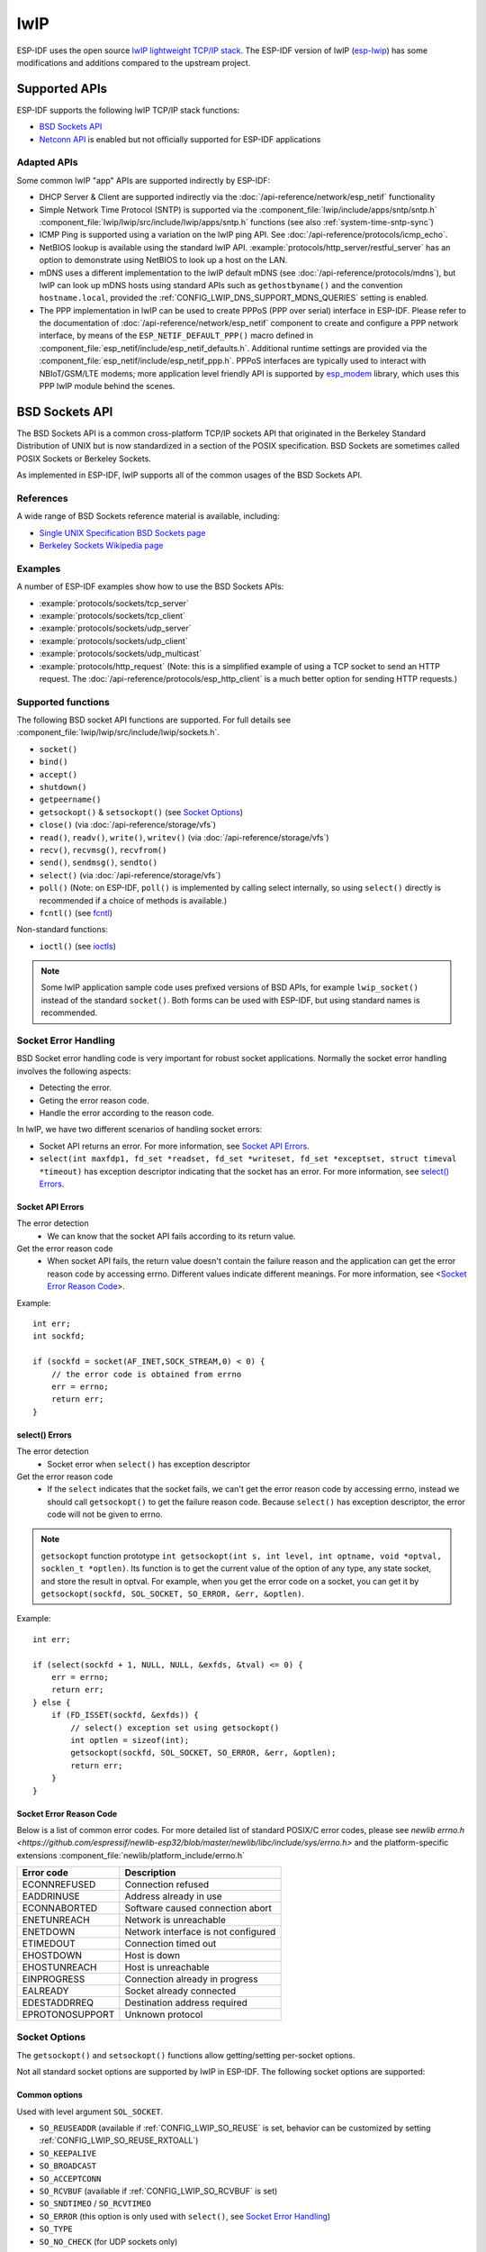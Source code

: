 lwIP
====

ESP-IDF uses the open source `lwIP lightweight TCP/IP stack`_. The ESP-IDF version of lwIP (`esp-lwip`_) has some modifications and additions compared to the upstream project.

Supported APIs
--------------

ESP-IDF supports the following lwIP TCP/IP stack functions:

- `BSD Sockets API`_
- `Netconn API`_ is enabled but not officially supported for ESP-IDF applications

Adapted APIs
^^^^^^^^^^^^

Some common lwIP "app" APIs are supported indirectly by ESP-IDF:

- DHCP Server & Client are supported indirectly via the :doc:`/api-reference/network/esp_netif` functionality
- Simple Network Time Protocol (SNTP) is supported via the :component_file:`lwip/include/apps/sntp/sntp.h` :component_file:`lwip/lwip/src/include/lwip/apps/sntp.h` functions (see also :ref:`system-time-sntp-sync`)
- ICMP Ping is supported using a variation on the lwIP ping API. See :doc:`/api-reference/protocols/icmp_echo`.
- NetBIOS lookup is available using the standard lwIP API. :example:`protocols/http_server/restful_server` has an option to demonstrate using NetBIOS to look up a host on the LAN.
- mDNS uses a different implementation to the lwIP default mDNS (see :doc:`/api-reference/protocols/mdns`), but lwIP can look up mDNS hosts using standard APIs such as ``gethostbyname()`` and the convention ``hostname.local``, provided the :ref:`CONFIG_LWIP_DNS_SUPPORT_MDNS_QUERIES` setting is enabled.
- The PPP implementation in lwIP can be used to create PPPoS (PPP over serial) interface in ESP-IDF. Please refer to the documentation of :doc:`/api-reference/network/esp_netif` component to create and configure a PPP network interface, by means of the ``ESP_NETIF_DEFAULT_PPP()`` macro defined in :component_file:`esp_netif/include/esp_netif_defaults.h`. Additional runtime settings are provided via the :component_file:`esp_netif/include/esp_netif_ppp.h`. PPPoS interfaces are typically used to interact with NBIoT/GSM/LTE modems; more application level friendly API is supported by `esp_modem <https://components.espressif.com/component/espressif/esp_modem>`_ library, which uses this PPP lwIP module behind the scenes.

BSD Sockets API
---------------

The BSD Sockets API is a common cross-platform TCP/IP sockets API that originated in the Berkeley Standard Distribution of UNIX but is now standardized in a section of the POSIX specification. BSD Sockets are sometimes called POSIX Sockets or Berkeley Sockets.

As implemented in ESP-IDF, lwIP supports all of the common usages of the BSD Sockets API.

References
^^^^^^^^^^

A wide range of BSD Sockets reference material is available, including:

- `Single UNIX Specification BSD Sockets page <https://pubs.opengroup.org/onlinepubs/007908799/xnsix.html>`_
- `Berkeley Sockets Wikipedia page <https://en.wikipedia.org/wiki/Berkeley_sockets>`_

Examples
^^^^^^^^

A number of ESP-IDF examples show how to use the BSD Sockets APIs:

- :example:`protocols/sockets/tcp_server`
- :example:`protocols/sockets/tcp_client`
- :example:`protocols/sockets/udp_server`
- :example:`protocols/sockets/udp_client`
- :example:`protocols/sockets/udp_multicast`
- :example:`protocols/http_request` (Note: this is a simplified example of using a TCP socket to send an HTTP request. The :doc:`/api-reference/protocols/esp_http_client` is a much better option for sending HTTP requests.)

Supported functions
^^^^^^^^^^^^^^^^^^^

The following BSD socket API functions are supported. For full details see :component_file:`lwip/lwip/src/include/lwip/sockets.h`.

- ``socket()``
- ``bind()``
- ``accept()``
- ``shutdown()``
- ``getpeername()``
- ``getsockopt()`` & ``setsockopt()`` (see `Socket Options`_)
- ``close()`` (via :doc:`/api-reference/storage/vfs`)
- ``read()``, ``readv()``, ``write()``, ``writev()`` (via :doc:`/api-reference/storage/vfs`)
- ``recv()``, ``recvmsg()``, ``recvfrom()``
- ``send()``, ``sendmsg()``, ``sendto()``
- ``select()`` (via :doc:`/api-reference/storage/vfs`)
- ``poll()`` (Note: on ESP-IDF, ``poll()`` is implemented by calling select internally, so using ``select()`` directly is recommended if a choice of methods is available.)
- ``fcntl()`` (see `fcntl`_)

Non-standard functions:

- ``ioctl()`` (see `ioctls`_)

.. note:: Some lwIP application sample code uses prefixed versions of BSD APIs, for example ``lwip_socket()`` instead of the standard ``socket()``. Both forms can be used with ESP-IDF, but using standard names is recommended.

Socket Error Handling
^^^^^^^^^^^^^^^^^^^^^

BSD Socket error handling code is very important for robust socket applications. Normally the socket error handling involves the following aspects:

- Detecting the error.
- Geting the error reason code.
- Handle the error according to the reason code.

In lwIP, we have two different scenarios of handling socket errors:

- Socket API returns an error. For more information, see `Socket API Errors`_.
- ``select(int maxfdp1, fd_set *readset, fd_set *writeset, fd_set *exceptset, struct timeval *timeout)`` has exception descriptor indicating that the socket has an error. For more information, see `select() Errors`_.

Socket API Errors
+++++++++++++++++

The error detection
  - We can know that the socket API fails according to its return value.

Get the error reason code
  - When socket API fails, the return value doesn't contain the failure reason and the application can get the error reason code by accessing errno. Different values indicate different meanings. For more information, see <`Socket Error Reason Code`_>.

Example::

        int err;
        int sockfd;

        if (sockfd = socket(AF_INET,SOCK_STREAM,0) < 0) {
            // the error code is obtained from errno
            err = errno;
            return err;
        }

select() Errors
+++++++++++++++

The error detection
  - Socket error when ``select()`` has exception descriptor

Get the error reason code
  - If the ``select`` indicates that the socket fails, we can't get the error reason code by accessing errno, instead we should call ``getsockopt()`` to get the failure reason code. Because ``select()`` has exception descriptor, the error code will not be given to errno.

.. note:: ``getsockopt`` function prototype ``int getsockopt(int s, int level, int optname, void *optval, socklen_t *optlen)``. Its function is to get the current value of the option of any type, any state socket, and store the result in optval. For example, when you get the error code on a socket, you can get it by ``getsockopt(sockfd, SOL_SOCKET, SO_ERROR, &err, &optlen)``.

Example::

        int err;

        if (select(sockfd + 1, NULL, NULL, &exfds, &tval) <= 0) {
            err = errno;
            return err;
        } else {
            if (FD_ISSET(sockfd, &exfds)) {
                // select() exception set using getsockopt()
                int optlen = sizeof(int);
                getsockopt(sockfd, SOL_SOCKET, SO_ERROR, &err, &optlen);
                return err;
            }
        }

Socket Error Reason Code
++++++++++++++++++++++++

Below is a list of common error codes. For more detailed list of standard POSIX/C error codes, please see `newlib errno.h <https://github.com/espressif/newlib-esp32/blob/master/newlib/libc/include/sys/errno.h>` and the platform-specific extensions :component_file:`newlib/platform_include/errno.h`

+-----------------+-------------------------------------+
| Error code      | Description                         |
+=================+=====================================+
| ECONNREFUSED    | Connection refused                  |
+-----------------+-------------------------------------+
| EADDRINUSE      | Address already in use              |
+-----------------+-------------------------------------+
| ECONNABORTED    | Software caused connection abort    |
+-----------------+-------------------------------------+
| ENETUNREACH     | Network is unreachable              |
+-----------------+-------------------------------------+
| ENETDOWN        | Network interface is not configured |
+-----------------+-------------------------------------+
| ETIMEDOUT       | Connection timed out                |
+-----------------+-------------------------------------+
| EHOSTDOWN       | Host is down                        |
+-----------------+-------------------------------------+
| EHOSTUNREACH    | Host is unreachable                 |
+-----------------+-------------------------------------+
| EINPROGRESS     | Connection already in progress      |
+-----------------+-------------------------------------+
| EALREADY        | Socket already connected            |
+-----------------+-------------------------------------+
| EDESTADDRREQ    | Destination address required        |
+-----------------+-------------------------------------+
| EPROTONOSUPPORT | Unknown protocol                    |
+-----------------+-------------------------------------+

Socket Options
^^^^^^^^^^^^^^

The ``getsockopt()`` and ``setsockopt()`` functions allow getting/setting per-socket options.

Not all standard socket options are supported by lwIP in ESP-IDF. The following socket options are supported:

Common options
++++++++++++++

Used with level argument ``SOL_SOCKET``.

- ``SO_REUSEADDR`` (available if :ref:`CONFIG_LWIP_SO_REUSE` is set, behavior can be customized by setting :ref:`CONFIG_LWIP_SO_REUSE_RXTOALL`)
- ``SO_KEEPALIVE``
- ``SO_BROADCAST``
- ``SO_ACCEPTCONN``
- ``SO_RCVBUF`` (available if :ref:`CONFIG_LWIP_SO_RCVBUF` is set)
- ``SO_SNDTIMEO`` / ``SO_RCVTIMEO``
- ``SO_ERROR`` (this option is only used with ``select()``, see `Socket Error Handling`_)
- ``SO_TYPE``
- ``SO_NO_CHECK`` (for UDP sockets only)

IP options
++++++++++

Used with level argument ``IPPROTO_IP``.

- ``IP_TOS``
- ``IP_TTL``
- ``IP_PKTINFO`` (available if :ref:`CONFIG_LWIP_NETBUF_RECVINFO` is set)

For multicast UDP sockets:

- ``IP_MULTICAST_IF``
- ``IP_MULTICAST_LOOP``
- ``IP_MULTICAST_TTL``
- ``IP_ADD_MEMBERSHIP``
- ``IP_DROP_MEMBERSHIP``

TCP options
+++++++++++

TCP sockets only. Used with level argument ``IPPROTO_TCP``.

- ``TCP_NODELAY``

Options relating to TCP keepalive probes:

- ``TCP_KEEPALIVE`` (int value, TCP keepalive period in milliseconds)
- ``TCP_KEEPIDLE`` (same as ``TCP_KEEPALIVE``, but the value is in seconds)
- ``TCP_KEEPINTVL`` (int value, interval between keepalive probes in seconds)
- ``TCP_KEEPCNT`` (int value, number of keepalive probes before timing out)

IPv6 options
++++++++++++

IPv6 sockets only. Used with level argument ``IPPROTO_IPV6``

- ``IPV6_CHECKSUM``
- ``IPV6_V6ONLY``

For multicast IPv6 UDP sockets:

- ``IPV6_JOIN_GROUP`` / ``IPV6_ADD_MEMBERSHIP``
- ``IPV6_LEAVE_GROUP`` / ``IPV6_DROP_MEMBERSHIP``
- ``IPV6_MULTICAST_IF``
- ``IPV6_MULTICAST_HOPS``
- ``IPV6_MULTICAST_LOOP``

fcntl
^^^^^

The ``fcntl()`` function is a standard API for manipulating options related to a file descriptor. In ESP-IDF, the :doc:`/api-reference/storage/vfs` layer is used to implement this function.

When the file descriptor is a socket, only the following ``fcntl()`` values are supported:

- ``O_NONBLOCK`` to set/clear non-blocking I/O mode. Also supports ``O_NDELAY``, which is identical to ``O_NONBLOCK``.
- ``O_RDONLY``, ``O_WRONLY``, ``O_RDWR`` flags for different read/write modes. These can read via ``F_GETFL`` only, they cannot be set using ``F_SETFL``. A TCP socket will return a different mode depending on whether the connection has been closed at either end or is still open at both ends. UDP sockets always return ``O_RDWR``.

ioctls
^^^^^^

The ``ioctl()`` function provides a semi-standard way to access some internal features of the TCP/IP stack. In ESP-IDF, the :doc:`/api-reference/storage/vfs` layer is used to implement this function.

When the file descriptor is a socket, only the following ``ioctl()`` values are supported:

- ``FIONREAD`` returns the number of bytes of pending data already received in the socket's network buffer.
- ``FIONBIO`` is an alternative way to set/clear non-blocking I/O status for a socket, equivalent to ``fcntl(fd, F_SETFL, O_NONBLOCK, ...)``.

Netconn API
-----------

lwIP supports two lower level APIs as well as the BSD Sockets API: the Netconn API and the Raw API.

The lwIP Raw API is designed for single threaded devices and is not supported in ESP-IDF.

The Netconn API is used to implement the BSD Sockets API inside lwIP, and it can also be called directly from ESP-IDF apps. This API has lower resource usage than the BSD Sockets API, in particular it can send and receive data without needing to first copy it into internal lwIP buffers.

.. important:: Espressif does not test the Netconn API in ESP-IDF. As such, this functionality is *enabled but not supported*. Some functionality may only work correctly when used from the BSD Sockets API.

For more information about the Netconn API, consult `lwip/lwip/src/include/lwip/api.h <http://www.nongnu.org/lwip/2_0_x/api_8h.html>`_ and `this wiki page which is part of the unofficial lwIP Application Developers Manual <https://lwip.fandom.com/wiki/Netconn_API>`_.

lwIP FreeRTOS Task
------------------

lwIP creates a dedicated TCP/IP FreeRTOS task to handle socket API requests from other tasks.

A number of configuration items are available to modify the task and the queues ("mailboxes") used to send data to/from the TCP/IP task:

- :ref:`CONFIG_LWIP_TCPIP_RECVMBOX_SIZE`
- :ref:`CONFIG_LWIP_TCPIP_TASK_STACK_SIZE`
- :ref:`CONFIG_LWIP_TCPIP_TASK_AFFINITY`

IPv6 Support
------------

Both IPv4 and IPv6 are supported as dual stack and enabled by default (IPv6 may be disabled if it's not needed, see :ref:`lwip-ram-usage`).
IPv6 support is limited to *Stateless Autoconfiguration* only, *Stateful configuration* is not supported in ESP-IDF (not in upstream lwip).
IPv6 Address configuration is defined by means of these protocols or services:

- **SLAAC** IPv6 Stateless Address Autoconfiguration (RFC-2462)
- **DHCPv6** Dynamic Host Configuration Protocol for IPv6 (RFC-8415)

None of these two types of address configuration is enabled by default, so the device uses only Link Local addresses or statically defined addresses.

.. _lwip-ivp6-autoconfig:

Stateless Autoconfiguration Process
^^^^^^^^^^^^^^^^^^^^^^^^^^^^^^^^^^^

To enable address autoconfiguration using Router Advertisement protocol please enable:

- :ref:`CONFIG_LWIP_IPV6_AUTOCONFIG`

This configuration option enables IPv6 autoconfiguration for all network interfaces
(in contrast to the upstream lwIP, where the autoconfiguration needs to be explicitly enabled for each netif with ``netif->ip6_autoconfig_enabled=1``

.. _lwip-ivp6-dhcp6:

DHCPv6
^^^^^^

DHCPv6 in lwIP is very simple and support only stateless configuration. It could be enabled using:

- :ref:`CONFIG_LWIP_IPV6_DHCP6`

Since the DHCPv6 works only in its stateless configuration, the :ref:`lwip-ivp6-autoconfig` has to be enabled, too, by means of :ref:`CONFIG_LWIP_IPV6_AUTOCONFIG`.
Moreover, the DHCPv6 needs to be explicitly enabled form the application code using

    dhcp6_enable_stateless(netif);

DNS servers in IPv6 autoconfiguration
^^^^^^^^^^^^^^^^^^^^^^^^^^^^^^^^^^^^^

In order to autoconfigure DNS server(s), especially in IPv6 only networks, we have these two options

- Recursive domain name system -- this belongs to the Neighbor Discovery Protocol (NDP), uses :ref:`lwip-ivp6-autoconfig`.
  Number of servers must be set :ref:`CONFIG_LWIP_IPV6_RDNSS_MAX_DNS_SERVERS`, this is option is disabled (set to 0) by default.

- DHCPv6 stateless configuration -- uses :ref:`lwip-ivp6-dhcp6` to configure DNS servers. Note that the this configuration
  assumes IPv6 Router Advertisement Flags (RFC-5175) to be set to

    - Managed Address Configuration Flag = 0
    - Other Configuration Flag = 1

esp-lwip custom modifications
-----------------------------

Additions
^^^^^^^^^

The following code is added which is not present in the upstream lwIP release:

Thread-safe sockets
+++++++++++++++++++

It is possible to ``close()`` a socket from a different thread to the one that created it. The ``close()`` call will block until any function calls currently using that socket from other tasks have returned.

It is, however, not possible to delete a task while it is actively waiting on ``select()`` or ``poll()`` APIs. It is always necessary that these APIs exit before destroying the task, as this might corrupt internal structures and cause subsequent crashes of the lwIP.
(These APIs allocate globally referenced callback pointers on stack, so that when the task gets destroyed before unrolling the stack, the lwIP would still hold pointers to the deleted stack)

On demand timers
++++++++++++++++

lwIP IGMP and MLD6 features both initialize a timer in order to trigger timeout events at certain times.

The default lwIP implementation is to have these timers enabled all the time, even if no timeout events are active. This increases CPU usage and power consumption when using automatic light sleep mode. ``esp-lwip`` default behaviour is to set each timer "on demand" so it is only enabled when an event is pending.

To return to the default lwIP behaviour (always-on timers), disable :ref:`CONFIG_LWIP_TIMERS_ONDEMAND`.

Lwip timers API
+++++++++++++++

When users are not using WiFi, these APIs provide users with the ability to turn off LwIP timer to reduce power consumption.

The following API functions are supported. For full details see :component_file:`lwip/lwip/src/include/lwip/timeouts.h`.

- ``sys_timeouts_init()``
- ``sys_timeouts_deinit()``

Additional Socket Options
+++++++++++++++++++++++++

- Some standard IPV4 and IPV6 multicast socket options are implemented (see `Socket Options`).

- Possible to set IPV6-only UDP and TCP sockets with ``IPV6_V6ONLY`` socket option (normal lwIP is TCP only).

IP layer features
+++++++++++++++++

- IPV4 source based routing implementation is different.

- IPV4 mapped IPV6 addresses are supported.

Customized lwIP hooks
+++++++++++++++++++++

The original lwIP supports implementing custom compile-time modifications via ``LWIP_HOOK_FILENAME``. This file is already used by the IDF port layer, but IDF users could still include and implement any custom additions via a header file defined by the macro ``ESP_IDF_LWIP_HOOK_FILENAME``. Here is an exmaple of adding a custom hook file to the build process (the hook is called ``my_hook.h`` and located in the project's ``main`` folder):

.. code-block:: cmake

   idf_component_get_property(lwip lwip COMPONENT_LIB)
   target_compile_options(${lwip} PRIVATE "-I${PROJECT_DIR}/main")
   target_compile_definitions(${lwip} PRIVATE "-DESP_IDF_LWIP_HOOK_FILENAME=\"my_hook.h\"")


Limitations
^^^^^^^^^^^
Calling ``send()`` or ``sendto()`` repeatedly on a UDP socket may eventually fail with ``errno`` equal to ``ENOMEM``. This is a limitation of buffer sizes in the lower layer network interface drivers. If all driver transmit buffers are full then UDP transmission will fail. Applications sending a high volume of UDP datagrams who don't wish for any to be dropped by the sender should check for this error code and re-send the datagram after a short delay.

.. only:: esp32

    Increasing the number of TX buffers in the :ref:`Wi-Fi <CONFIG_ESP32_WIFI_TX_BUFFER>` or :ref:`Ethernet <CONFIG_ETH_DMA_TX_BUFFER_NUM>` project configuration (as applicable) may also help.

.. only:: not esp32 and SOC_WIFI_SUPPORTED

    Increasing the number of TX buffers in the :ref:`Wi-Fi <CONFIG_ESP32_WIFI_TX_BUFFER>` project configuration may also help.

.. _lwip-performance:

Performance Optimization
------------------------

TCP/IP performance is a complex subject, and performance can be optimized towards multiple goals. The default settings of ESP-IDF are tuned for a compromise between throughput, latency, and moderate memory usage.

Maximum throughput
^^^^^^^^^^^^^^^^^^

Espressif tests ESP-IDF TCP/IP throughput using the :example:`wifi/iperf` example in an RF sealed enclosure.

The :example_file:`wifi/iperf/sdkconfig.defaults` file for the iperf example contains settings known to maximize TCP/IP throughput, usually at the expense of higher RAM usage. To get maximum TCP/IP throughput in an application at the expense of other factors then suggest applying settings from this file into the project sdkconfig.

.. important:: Suggest applying changes a few at a time and checking the performance each time with a particular application workload.

- If a lot of tasks are competing for CPU time on the system, consider that the lwIP task has configurable CPU affinity (:ref:`CONFIG_LWIP_TCPIP_TASK_AFFINITY`) and runs at fixed priority ``ESP_TASK_TCPIP_PRIO`` (18). Configure competing tasks to be pinned to a different core, or to run at a lower priority. See also :ref:`built-in-task-priorities`.

- If using ``select()`` function with socket arguments only, disabling :ref:`CONFIG_VFS_SUPPORT_SELECT` will make ``select()`` calls faster.

- If there is enough free IRAM, select :ref:`CONFIG_LWIP_IRAM_OPTIMIZATION` to improve TX/RX throughput

.. only:: SOC_WIFI_SUPPORTED

    If using a Wi-Fi network interface, please also refer to :ref:`wifi-buffer-usage`.

Minimum latency
^^^^^^^^^^^^^^^

Except for increasing buffer sizes, most changes which increase throughput will also decrease latency by reducing the amount of CPU time spent in lwIP functions.

- For TCP sockets, lwIP supports setting the standard ``TCP_NODELAY`` flag to disable Nagle's algorithm.

.. _lwip-ram-usage:

Minimum RAM usage
^^^^^^^^^^^^^^^^^

Most lwIP RAM usage is on-demand, as RAM is allocated from the heap as needed. Therefore, changing lwIP settings to reduce RAM usage may not change RAM usage at idle but can change it at peak.

- Reducing :ref:`CONFIG_LWIP_MAX_SOCKETS` reduces the maximum number of sockets in the system. This will also cause TCP sockets in the ``WAIT_CLOSE`` state to be closed and recycled more rapidly (if needed to open a new socket), further reducing peak RAM usage.
- Reducing :ref:`CONFIG_LWIP_TCPIP_RECVMBOX_SIZE`, :ref:`CONFIG_LWIP_TCP_RECVMBOX_SIZE` and :ref:`CONFIG_LWIP_UDP_RECVMBOX_SIZE` reduce memory usage at the expense of throughput, depending on usage.
- Reducing :ref:`CONFIG_LWIP_TCP_MSL`, :ref:`CONFIG_LWIP_TCP_FIN_WAIT_TIMEOUT` reduces the maximum segment lifetime in the system. This will also cause TCP sockets in the ``TIME_WAIT``, ``FIN_WAIT_2`` state to be closed and recycled more rapidly 
- Disable  :ref:`CONFIG_LWIP_IPV6` can save about 39 KB for firmware size and 2KB RAM when system power up and 7KB RAM when TCPIP stack running. If there is no requirement for supporting IPV6 then it can be disabled to save flash and RAM footprint.

.. only:: SOC_WIFI_SUPPORTED

    If using Wi-Fi, please also refer to :ref:`wifi-buffer-usage`.


Peak Buffer Usage
+++++++++++++++++

The peak heap memory that lwIP consumes is the **theoretically-maximum memory** that the lwIP driver consumes. Generally, the peak heap memory that lwIP consumes depends on:

 - the memory required to create a UDP connection: lwip_udp_conn
 - the memory required to create a TCP connection: lwip_tcp_conn
 - the number of UDP connections that the application has: lwip_udp_con_num
 - the number of TCP connections that the application has: lwip_tcp_con_num
 - the TCP TX window size: lwip_tcp_tx_win_size
 - the TCP RX window size: lwip_tcp_rx_win_size

**So, the peak heap memory that the LwIP consumes can be calculated with the following formula:**
  lwip_dynamic_peek_memory =  (lwip_udp_con_num * lwip_udp_conn)  + (lwip_tcp_con_num * (lwip_tcp_tx_win_size + lwip_tcp_rx_win_size + lwip_tcp_conn))

Some TCP-based applications need only one TCP connection. However, they may choose to close this TCP connection and create a new one when an error (such as a sending failure) occurs. This may result in multiple TCP connections existing in the system simultaneously, because it may take a long time for a TCP connection to close, according to the TCP state machine (refer to RFC793).


.. _lwIP lightweight TCP/IP stack: https://savannah.nongnu.org/projects/lwip/
.. _esp-lwip: https://github.com/espressif/esp-lwip
